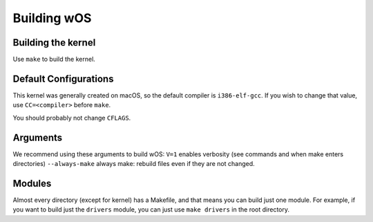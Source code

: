Building wOS
============

Building the kernel
-------------------
Use ``make`` to build the kernel.

Default Configurations
----------------------
This kernel was generally created on macOS, so the default compiler is ``i386-elf-gcc``. If you wish to change that value, use ``CC=<compiler>`` before ``make``.

You should probably not change ``CFLAGS``.

Arguments
---------
We recommend using these arguments to build wOS:
``V=1`` enables verbosity (see commands and when make enters directories)
``--always-make`` always make: rebuild files even if they are not changed.

Modules
-------
Almost every directory (except for kernel) has a Makefile, and that means you can build just one module. For example, if you want to build just the ``drivers`` module, you can just use ``make drivers`` in the root directory.
